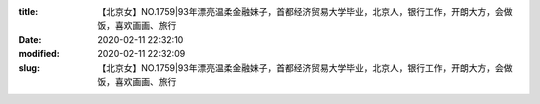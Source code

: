 
:title: 【北京女】NO.1759|93年漂亮温柔金融妹子，首都经济贸易大学毕业，北京人，银行工作，开朗大方，会做饭，喜欢画画、旅行
:date: 2020-02-11 22:32:10
:modified: 2020-02-11 22:32:09
:slug: 【北京女】NO.1759|93年漂亮温柔金融妹子，首都经济贸易大学毕业，北京人，银行工作，开朗大方，会做饭，喜欢画画、旅行


.. raw:: html
    :file: html/【北京女】NO.1759|93年漂亮温柔金融妹子，首都经济贸易大学毕业，北京人，银行工作，开朗大方，会做饭，喜欢画画、旅行.html
